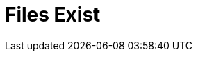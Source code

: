 :documentationPath: /plugins/actions/
:language: en_US
:page-alternativeEditUrl: https://github.com/project-hop/hop/edit/master/plugins/actions/filesexist/src/main/doc/filesexist.adoc
= Files Exist